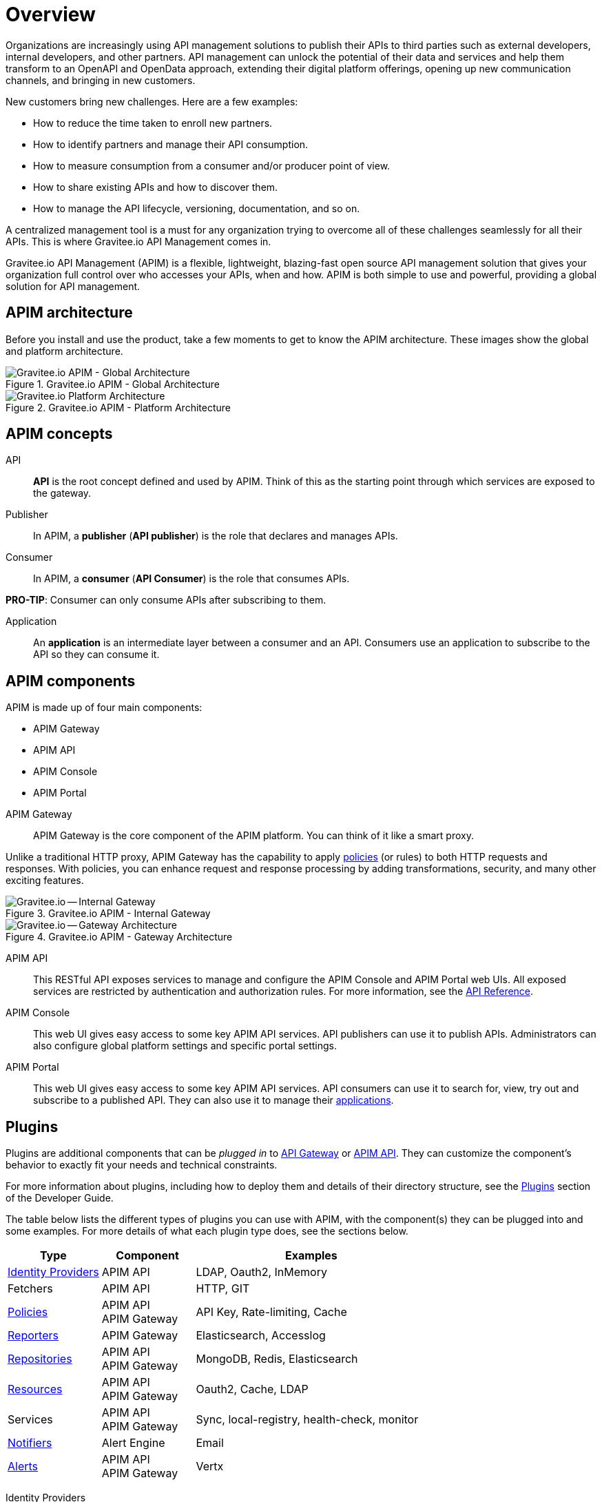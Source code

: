 :page-keywords: Gravitee.io, API Platform, API Management, API Gateway, oauth2, openid, documentation, manual, guide, reference, api

= Overview
:page-keywords: Gravitee.io, API Platform, API Management, API Gateway, oauth2, openid, documentation, manual, guide, reference, api

Organizations are increasingly using API management solutions to publish their APIs to third parties such as external developers, internal developers, and other
partners. API management can unlock the potential of their data and services and help them transform to an OpenAPI and OpenData approach, extending their
digital platform offerings, opening up new communication channels, and bringing in new customers.

New customers bring new challenges. Here are a few examples:

* How to reduce the time taken to enroll new partners.
* How to identify partners and manage their API consumption.
* How to measure consumption from a consumer and/or producer point of view.
* How to share existing APIs and how to discover them.
* How to manage the API lifecycle, versioning, documentation, and so on.

A centralized management tool is a must for any organization trying to overcome all of these challenges seamlessly for all their APIs. This is where Gravitee.io API Management comes in.

Gravitee.io API Management (APIM) is a flexible, lightweight, blazing-fast open source API management solution that gives your organization full control over who accesses your APIs, when and how. APIM is both simple to use and powerful, providing a global solution for API management.

== APIM architecture

Before you install and use the product, take a few moments to get to know the APIM architecture. These images show the global and platform architecture.

.Gravitee.io APIM - Global Architecture
image::apim/3.x/overview/architecture/new-gravitee-global-architecture-schema.png[Gravitee.io APIM - Global Architecture]

.Gravitee.io APIM - Platform Architecture
image::apim/3.x/overview/architecture/new-gravitee-platform-architecture-schema.png[Gravitee.io Platform Architecture]

== APIM concepts

[[api]]
API::

**API** is the root concept defined and used by APIM. Think of this as the starting point through which services are exposed to the gateway.

[[publisher]]
Publisher::

In APIM, a **publisher** (**API publisher**) is the role that declares and manages APIs.

[[consumer]]
Consumer::

In APIM, a **consumer** (**API Consumer**) is the role that consumes APIs.

**PRO-TIP**: Consumer can only consume APIs after subscribing to them.

[[application]]
Application::

An **application** is an intermediate layer between a consumer and an API. Consumers use an application to subscribe to the API so they can consume it.

== APIM components

APIM is made up of four main components:

- APIM Gateway
- APIM API
- APIM Console
- APIM Portal

[[gravitee-components-gateway]]
APIM Gateway::
APIM Gateway is the core component of the APIM platform. You can think of it like a smart proxy.

Unlike a traditional HTTP proxy, APIM Gateway has the capability to apply <<gravitee-plugins-policies, policies>> (or rules) to both HTTP requests and responses. With policies, you can enhance request and response processing by adding transformations, security, and many other exciting features.

.Gravitee.io APIM - Internal Gateway
image::apim/3.x/overview/components/new-gravitee-gateway-internal.png[Gravitee.io -- Internal Gateway]

.Gravitee.io APIM - Gateway Architecture
image::apim/3.x/overview/components/new-gravitee-gateway-architecture.png[Gravitee.io -- Gateway Architecture]

[[gravitee-components-rest-api]]
APIM API::
This RESTful API exposes services to manage and configure the APIM Console and APIM Portal web UIs.
All exposed services are restricted by authentication and authorization rules. For more information, see
the link:/Reference/API/apim-rest-api-doc.html[API Reference^].

[[gravitee-components-mgmt-ui]]
APIM Console::
This web UI gives easy access to some key APIM API services.
API publishers can use it to publish APIs.
Administrators can also configure global platform settings and specific portal settings.

[[gravitee-components-portal-ui]]
APIM Portal::
This web UI gives easy access to some key APIM API services.
API consumers can use it to search for, view, try out and subscribe to a published API.
They can also use it to manage their <<application, applications>>.

== Plugins

Plugins are additional components that can be _plugged in_ to <<gravitee-components-gateway, API Gateway>> or <<gravitee-components-rest-api, APIM API>>.
They can customize the component's behavior to exactly fit your needs and technical constraints.

For more information about plugins, including how to deploy them and details of their directory structure, see the link:../developer-guide/plugins.html[Plugins^] section of the Developer Guide.

The table below lists the different types of plugins you can use with APIM, with the component(s) they can be plugged into and some examples. For more details of what each plugin type does, see the sections below.

[width="100%",cols="20,20,50",options="header"]
|===
|Type|Component|Examples
| <<gravitee-plugins-idp, Identity Providers>>|APIM API|LDAP, Oauth2, InMemory
| Fetchers|APIM API|HTTP, GIT
| <<gravitee-plugins-policies, Policies>>|APIM API +
APIM Gateway
                                         |API Key, Rate-limiting, Cache
| <<gravitee-plugins-reporters, Reporters>>|APIM Gateway|Elasticsearch, Accesslog
| <<gravitee-plugins-repositories, Repositories>>|APIM API +
APIM Gateway
                                                 |MongoDB, Redis, Elasticsearch
| <<gravitee-plugins-resources, Resources>>|APIM API +
APIM Gateway
                                           |Oauth2, Cache, LDAP
| Services|APIM API +
APIM Gateway
                                         |Sync, local-registry, health-check, monitor
| <<gravitee-plugins-notifiers, Notifiers>>|Alert Engine|Email
| <<gravitee-plugins-alerts, Alerts>>|APIM API +
APIM Gateway
                                     |Vertx
|===

[[gravitee-plugins-idp]]
Identity Providers::

An identity provider brokers trust with external user providers, to authenticate and obtain information about your end users.

Out-of-the-box identity providers are:

- MongoDB
- In-memory
- LDAP / Active Directory
- OpenID Connect IdP (Azure AD, Google)

[[gravitee-plugins-policies]]
Policies::
A *policy* modifies the behavior of the request or response handled by APIM Gateway. It can be chained by a request policy chain or a response policy chain using a logical order.
Policies can be thought of like a _proxy controller_, guaranteeing that a given business rule is fulfilled during request/response processing.

Examples of a policy are:

* Authorization using an API key (see the link:/Reference/policy/policy-apikey.html[api-key policy^])
* Applying header or query parameter transformations
* Applying rate limiting or quotas to avoid API flooding

NOTE: Want to know how to create, use, and deploy a custom policy? Check out the link:./developer-guide/policies.html[Policies Developer Guide^].

[[gravitee-plugins-reporters]]
Reporters::

A *reporter* is used by an APIM Gateway instance to report many types of event:

* Request/response metrics -- for example, response-time, content-length, api-key
* Monitoring metrics -- for example, CPU, Heap usage
* Health-check metrics -- for example, status, response code

Out-of-the-box reporters are:

* Elasticsearch Reporter
* File Reporter

NOTE: As with all plugins, you can create, use, and deploy custom reporters as described in the
link:./developer-guide/plugins.html[Plugins Developer Guide^].

[[gravitee-plugins-repositories]]
Repositories::
A *repository* is a pluggable storage component for API configuration, policy configuration, analytics and so on.
You can find more information in the link:./configuration-guide/repositories/introduction.html[Repositories^] section of the Configuration Guide.

[[gravitee-plugins-resources]]
Resources::

A **resource** can be added to an API for its whole lifecycle. APIM comes with three default resources:

- Cache
- OAuth2 - Gravitee Access Management
- OAuth2 - Generic Authorization Server

You can find more information in the link:./publisher-guide/resources/introduction.html[Resources^] section of the API Publisher Guide.

[[gravitee-plugins-notifiers]]
Notifiers::

A *notifier* is used to send notifications.
Currently, the only notifier available is the *email notifier*, but others including *slack* and *portal* are planned soon.

[[gravitee-plugins-alerts]]
Alerts::

An *alert* is used to send triggers or events to the Alert Engine, which can be processed to send a notification using the configured plugin notifier.
Configuring the notifier is the responsibility of the trigger.

